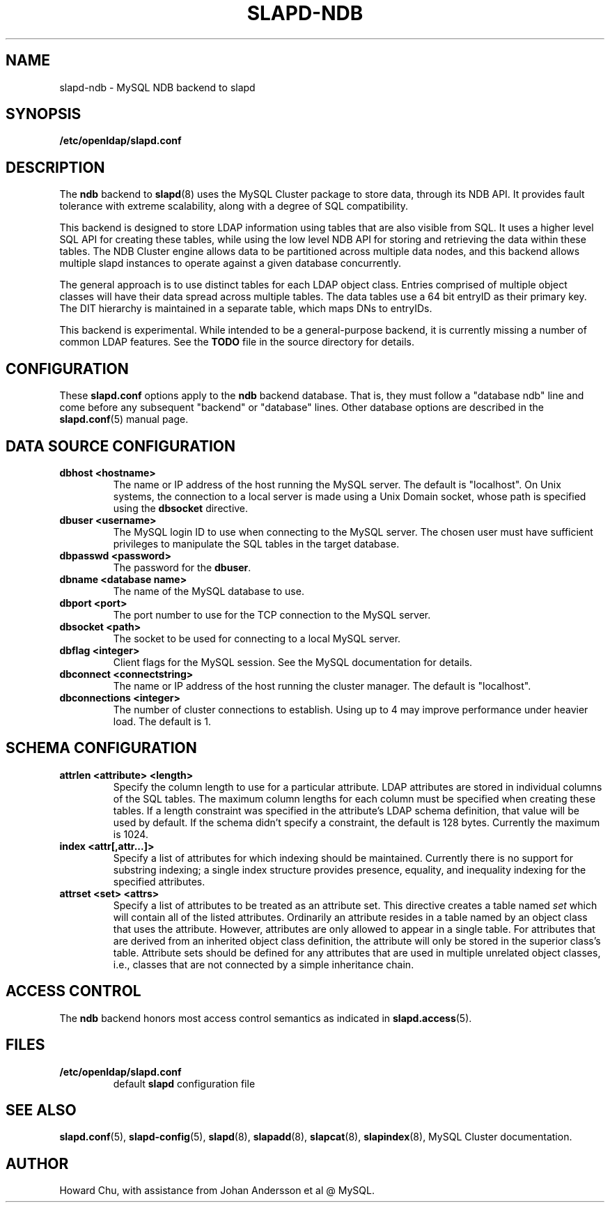 .TH SLAPD-NDB 5 "2010/06/30" "OpenLDAP 2.4.23"
.\" Copyright 2008-2010 The OpenLDAP Foundation All Rights Reserved.
.\" Copying restrictions apply.  See COPYRIGHT/LICENSE.
.\" OpenLDAP: pkg/ldap/doc/man/man5/slapd-ndb.5,v 1.4.2.5 2010/04/13 20:22:42 kurt Exp
.SH NAME
slapd\-ndb \- MySQL NDB backend to slapd
.SH SYNOPSIS
.B /etc/openldap/slapd.conf
.SH DESCRIPTION
The \fBndb\fP backend to
.BR slapd (8)
uses the MySQL Cluster package to store data, through its NDB API.
It provides fault tolerance with extreme scalability, along with
a degree of SQL compatibility.
.LP
This backend is designed to store LDAP information using tables that
are also visible from SQL. It uses a higher level SQL API for creating
these tables, while using the low level NDB API for storing and
retrieving the data within these tables. The NDB Cluster engine
allows data to be partitioned across multiple data nodes, and this
backend allows multiple slapd instances to operate against a given
database concurrently.
.LP
The general approach is to use distinct tables for each LDAP object class.
Entries comprised of multiple object classes will have their data
spread across multiple tables. The data tables use a 64 bit entryID
as their primary key. The DIT hierarchy is maintained in a separate
table, which maps DNs to entryIDs.
.LP
This backend is experimental. While intended to be a general-purpose
backend, it is currently missing a number of common LDAP features.
See the \fBTODO\fP file in the source directory for details.
.SH CONFIGURATION
These
.B slapd.conf
options apply to the \fBndb\fP backend database.
That is, they must follow a "database ndb" line and
come before any subsequent "backend" or "database" lines.
Other database options are described in the
.BR slapd.conf (5)
manual page.

.SH DATA SOURCE CONFIGURATION

.TP
.B dbhost <hostname>
The name or IP address of the host running the MySQL server. The default
is "localhost". On Unix systems, the connection to a local server is made
using a Unix Domain socket, whose path is specified using the
.B dbsocket
directive.
.TP
.B dbuser <username>
The MySQL login ID to use when connecting to the MySQL server. The chosen
user must have sufficient privileges to manipulate the SQL tables in the
target database.
.TP
.B dbpasswd <password>
The password for the \fBdbuser\fP.
.TP
.B dbname <database name>
The name of the MySQL database to use.
.TP
.B dbport <port>
The port number to use for the TCP connection to the MySQL server.
.TP
.B dbsocket <path>
The socket to be used for connecting to a local MySQL server.
.TP
.B dbflag <integer>
Client flags for the MySQL session. See the MySQL documentation for details.
.TP
.B dbconnect <connectstring>
The name or IP address of the host running the cluster manager. The default
is "localhost".
.TP
.B dbconnections <integer>
The number of cluster connections to establish. Using up to 4 may improve
performance under heavier load. The default is 1.

.SH SCHEMA CONFIGURATION
.TP
.B attrlen <attribute> <length>
Specify the column length to use for a particular attribute. LDAP attributes are
stored in individual columns of the SQL tables. The maximum column lengths for
each column must be specified when creating these tables. If a length constraint
was specified in the attribute's LDAP schema definition, that value will be used
by default. If the schema didn't specify a constraint, the default is 128 bytes.
Currently the maximum is 1024.
.TP
.B index <attr[,attr...]>
Specify a list of attributes for which indexing should be maintained.
Currently there is no support for substring indexing; a single index structure
provides presence, equality, and inequality indexing for the specified attributes.
.TP
.B attrset <set> <attrs>
Specify a list of attributes to be treated as an attribute set. This directive
creates a table named \fIset\fP which will contain all of the listed attributes.
Ordinarily an attribute resides in a table named by an object class that uses
the attribute. However, attributes are only allowed to appear in a single table.
For attributes that are derived from an inherited object class definition,
the attribute will only be stored in the superior class's table.
Attribute sets should be defined for any attributes that are used in multiple
unrelated object classes, i.e., classes that are not connected by a simple
inheritance chain.
.SH ACCESS CONTROL
The 
.B ndb
backend honors most access control semantics as indicated in
.BR slapd.access (5).
.SH FILES
.TP
.B /etc/openldap/slapd.conf
default 
.B slapd 
configuration file
.SH SEE ALSO
.BR slapd.conf (5),
.BR slapd\-config (5),
.BR slapd (8),
.BR slapadd (8),
.BR slapcat (8),
.BR slapindex (8),
MySQL Cluster documentation.
.SH AUTHOR
Howard Chu, with assistance from Johan Andersson et al @ MySQL.
